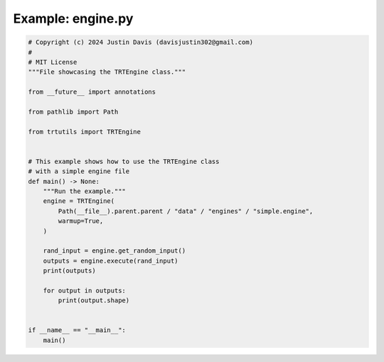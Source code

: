 .. _examples_engine:

Example: engine.py
==================

.. code-block:: python

	# Copyright (c) 2024 Justin Davis (davisjustin302@gmail.com)
	#
	# MIT License
	"""File showcasing the TRTEngine class."""
	
	from __future__ import annotations
	
	from pathlib import Path
	
	from trtutils import TRTEngine
	
	
	# This example shows how to use the TRTEngine class
	# with a simple engine file
	def main() -> None:
	    """Run the example."""
	    engine = TRTEngine(
	        Path(__file__).parent.parent / "data" / "engines" / "simple.engine",
	        warmup=True,
	    )
	
	    rand_input = engine.get_random_input()
	    outputs = engine.execute(rand_input)
	    print(outputs)
	
	    for output in outputs:
	        print(output.shape)
	
	
	if __name__ == "__main__":
	    main()

